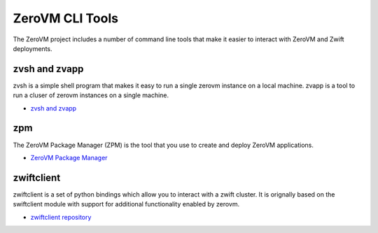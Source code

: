 .. _clitools:


ZeroVM CLI Tools
================

The ZeroVM project includes a number of command line tools that make
it easier to interact with ZeroVM and Zwift deployments.

zvsh and zvapp
--------------

zvsh is a simple shell program that makes it easy to run a single
zerovm instance on a local machine. zvapp is a tool to run a cluser of
zerovm instances on a single machine.

* `zvsh and zvapp </projects/zerovm-cli/en/latest/>`_

zpm
---

The ZeroVM Package Manager (ZPM) is the tool that you use to create
and deploy ZeroVM applications.


* `ZeroVM Package Manager </projects/zerovm-zpm/en/latest/>`_

zwiftclient
-----------

zwiftclient is a set of python bindings which allow you to interact
with a zwift cluster. It is orignally based on the swiftclient module
with support for additional functionality enabled by zerovm.

* `zwiftclient repository <https://github.com/zerovm/python-zwiftclient/>`_

